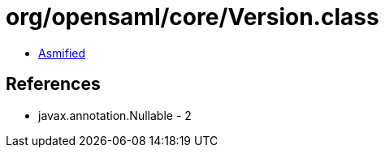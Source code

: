 = org/opensaml/core/Version.class

 - link:Version-asmified.java[Asmified]

== References

 - javax.annotation.Nullable - 2
